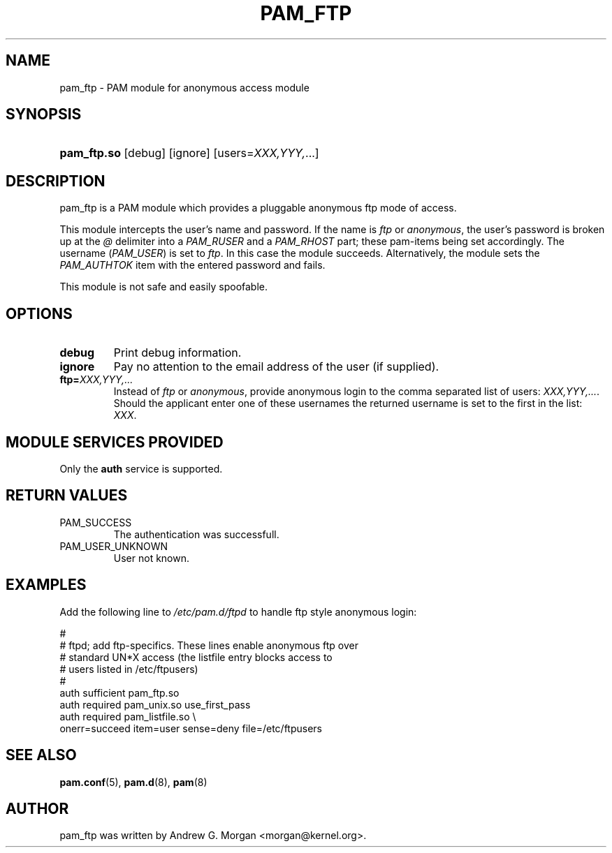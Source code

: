 .\" ** You probably do not want to edit this file directly **
.\" It was generated using the DocBook XSL Stylesheets (version 1.69.1).
.\" Instead of manually editing it, you probably should edit the DocBook XML
.\" source for it and then use the DocBook XSL Stylesheets to regenerate it.
.TH "PAM_FTP" "8" "06/01/2006" "Linux\-PAM Manual" "Linux\-PAM Manual"
.\" disable hyphenation
.nh
.\" disable justification (adjust text to left margin only)
.ad l
.SH "NAME"
pam_ftp \- PAM module for anonymous access module
.SH "SYNOPSIS"
.HP 11
\fBpam_ftp.so\fR [debug] [ignore] [users=\fIXXX,YYY,\fR...]
.SH "DESCRIPTION"
.PP
pam_ftp is a PAM module which provides a pluggable anonymous ftp mode of access.
.PP
This module intercepts the user's name and password. If the name is
\fIftp\fR
or
\fIanonymous\fR, the user's password is broken up at the
\fI@\fR
delimiter into a
\fIPAM_RUSER\fR
and a
\fIPAM_RHOST\fR
part; these pam\-items being set accordingly. The username (\fIPAM_USER\fR) is set to
\fIftp\fR. In this case the module succeeds. Alternatively, the module sets the
\fIPAM_AUTHTOK\fR
item with the entered password and fails.
.PP
This module is not safe and easily spoofable.
.SH "OPTIONS"
.PP
.TP
\fBdebug\fR
Print debug information.
.TP
\fBignore\fR
Pay no attention to the email address of the user (if supplied).
.TP
\fBftp=\fR\fB\fIXXX,YYY,...\fR\fR
Instead of
\fIftp\fR
or
\fIanonymous\fR, provide anonymous login to the comma separated list of users:
\fB\fIXXX,YYY,...\fR\fR. Should the applicant enter one of these usernames the returned username is set to the first in the list:
\fIXXX\fR.
.SH "MODULE SERVICES PROVIDED"
.PP
Only the
\fBauth\fR
service is supported.
.SH "RETURN VALUES"
.PP
.TP
PAM_SUCCESS
The authentication was successfull.
.TP
PAM_USER_UNKNOWN
User not known.
.SH "EXAMPLES"
.PP
Add the following line to
\fI/etc/pam.d/ftpd\fR
to handle ftp style anonymous login:
.sp
.nf
#
# ftpd; add ftp\-specifics. These lines enable anonymous ftp over
#       standard UN*X access (the listfile entry blocks access to
#       users listed in /etc/ftpusers)
#
auth    sufficient  pam_ftp.so
auth    required    pam_unix.so use_first_pass
auth    required    pam_listfile.so \\
           onerr=succeed item=user sense=deny file=/etc/ftpusers
      
.fi
.sp
.SH "SEE ALSO"
.PP
\fBpam.conf\fR(5),
\fBpam.d\fR(8),
\fBpam\fR(8)
.SH "AUTHOR"
.PP
pam_ftp was written by Andrew G. Morgan <morgan@kernel.org>.
